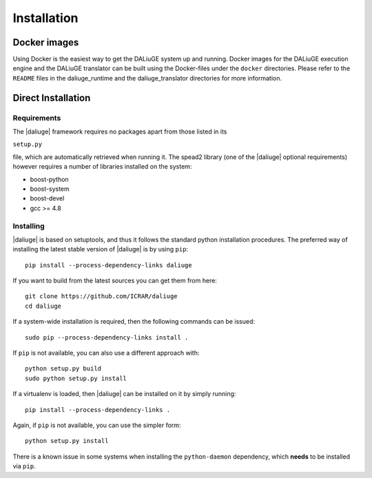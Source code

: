 Installation
============

Docker images
-------------

Using Docker is the easiest way to get the DALiuGE system up and running. Docker images for the DALiuGE execution engine and the DALiuGE translator can be built using
the Docker-files under the ``docker`` directories. Please refer to the ``README`` files in the 
daliuge_runtime and the daliuge_translator directories for more information.


Direct Installation
-------------------

Requirements
############


The |daliuge| framework requires no packages apart from those listed in its

``setup.py``

file, which are automatically retrieved when running it. The spead2 library
(one of the |daliuge| optional requirements) however requires a number of libraries
installed on the system:

* boost-python
* boost-system
* boost-devel
* gcc >= 4.8

Installing
##########

|daliuge| is based on setuptools, and thus it follows the standard python installation
procedures.
The preferred way of installing the latest stable version of |daliuge|
is by using ``pip``::

 pip install --process-dependency-links daliuge

If you want to build from the latest sources you can get them from here::

 git clone https://github.com/ICRAR/daliuge
 cd daliuge

If a system-wide installation is required, then the following
commands can be issued::

 sudo pip --process-dependency-links install .

If ``pip`` is not available, you can also use a different approach with::

 python setup.py build
 sudo python setup.py install

If a virtualenv is loaded, then |daliuge| can be installed on it by simply running::

 pip install --process-dependency-links .

Again, if ``pip`` is not available, you can use the simpler form::

 python setup.py install

There is a known issue in some systems
when installing the ``python-daemon`` dependency,
which **needs** to be installed via ``pip``.


